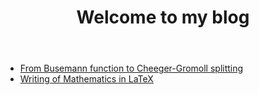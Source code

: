 #+TITLE: Welcome to my blog

   + [[file:Cheeger-Gromoll-splitting.org][From Busemann function to Cheeger-Gromoll splitting]]
   + [[file:writingOfMath.org][Writing of Mathematics in LaTeX]]
